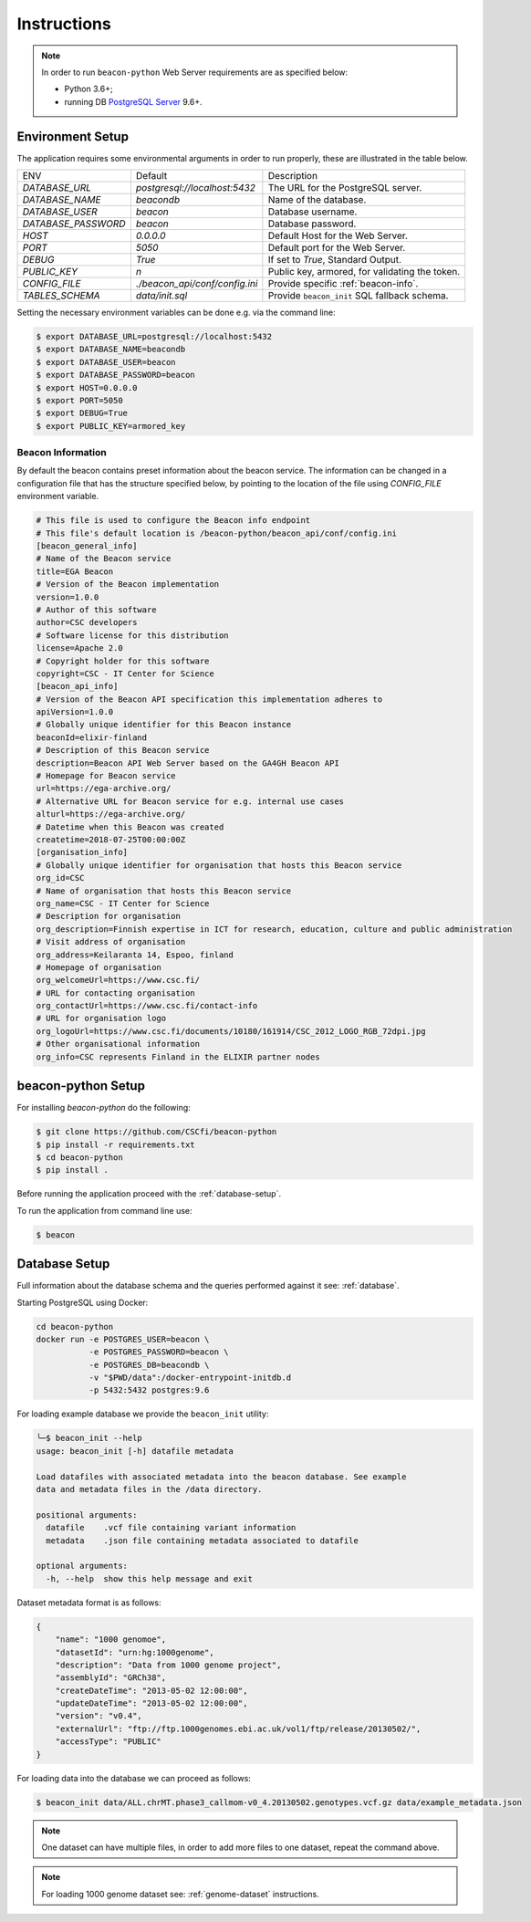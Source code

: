 Instructions
============

.. note:: In order to run ``beacon-python`` Web Server requirements are as specified below:

  * Python 3.6+;
  * running DB `PostgreSQL Server <https://www.postgresql.org/>`_  9.6+.

.. _env-setup:

Environment Setup
-----------------

The application requires some environmental arguments in order to run properly, these are illustrated in
the table below.

+---------------------+-------------------------------+--------------------------------------------------+
| ENV                 | Default                       | Description                                      |
+---------------------+-------------------------------+--------------------------------------------------+
| `DATABASE_URL`      | `postgresql://localhost:5432` | The URL for the PostgreSQL server.               |
+---------------------+-------------------------------+--------------------------------------------------+
| `DATABASE_NAME`     | `beacondb`                    | Name of the database.                            |
+---------------------+-------------------------------+--------------------------------------------------+
| `DATABASE_USER`     | `beacon`                      | Database username.                               |
+---------------------+-------------------------------+--------------------------------------------------+
| `DATABASE_PASSWORD` | `beacon`                      | Database password.                               |
+---------------------+-------------------------------+--------------------------------------------------+
| `HOST`              | `0.0.0.0`                     | Default Host for the Web Server.                 |
+---------------------+-------------------------------+--------------------------------------------------+
| `PORT`              | `5050`                        | Default port for the Web Server.                 |
+---------------------+-------------------------------+--------------------------------------------------+
| `DEBUG`             | `True`                        | If set to `True`, Standard Output.               |
+---------------------+-------------------------------+--------------------------------------------------+
| `PUBLIC_KEY`        | `\n`                          | Public key, armored, for validating the token.   |
+---------------------+-------------------------------+--------------------------------------------------+
| `CONFIG_FILE`       | `./beacon_api/conf/config.ini`| Provide specific :ref:`beacon-info`.             |
+---------------------+-------------------------------+--------------------------------------------------+
| `TABLES_SCHEMA`     | `data/init.sql`               | Provide ``beacon_init`` SQL fallback schema.     |
+---------------------+-------------------------------+--------------------------------------------------+

Setting the necessary environment variables can be done  e.g. via the command line:

.. code-block:: console

    $ export DATABASE_URL=postgresql://localhost:5432
    $ export DATABASE_NAME=beacondb
    $ export DATABASE_USER=beacon
    $ export DATABASE_PASSWORD=beacon
    $ export HOST=0.0.0.0
    $ export PORT=5050
    $ export DEBUG=True
    $ export PUBLIC_KEY=armored_key

.. _beacon-info:

Beacon Information
~~~~~~~~~~~~~~~~~~

By default the beacon contains preset information about the beacon service.
The information can be changed in a configuration file that has the structure specified below, by
pointing to the location of the file using `CONFIG_FILE` environment variable.

.. code-block:: python

    # This file is used to configure the Beacon info endpoint
    # This file's default location is /beacon-python/beacon_api/conf/config.ini
    [beacon_general_info]
    # Name of the Beacon service
    title=EGA Beacon
    # Version of the Beacon implementation
    version=1.0.0
    # Author of this software
    author=CSC developers
    # Software license for this distribution
    license=Apache 2.0
    # Copyright holder for this software
    copyright=CSC - IT Center for Science
    [beacon_api_info]
    # Version of the Beacon API specification this implementation adheres to
    apiVersion=1.0.0
    # Globally unique identifier for this Beacon instance
    beaconId=elixir-finland
    # Description of this Beacon service
    description=Beacon API Web Server based on the GA4GH Beacon API
    # Homepage for Beacon service
    url=https://ega-archive.org/
    # Alternative URL for Beacon service for e.g. internal use cases
    alturl=https://ega-archive.org/
    # Datetime when this Beacon was created
    createtime=2018-07-25T00:00:00Z
    [organisation_info]
    # Globally unique identifier for organisation that hosts this Beacon service
    org_id=CSC
    # Name of organisation that hosts this Beacon service
    org_name=CSC - IT Center for Science
    # Description for organisation
    org_description=Finnish expertise in ICT for research, education, culture and public administration
    # Visit address of organisation
    org_address=Keilaranta 14, Espoo, finland
    # Homepage of organisation
    org_welcomeUrl=https://www.csc.fi/
    # URL for contacting organisation
    org_contactUrl=https://www.csc.fi/contact-info
    # URL for organisation logo
    org_logoUrl=https://www.csc.fi/documents/10180/161914/CSC_2012_LOGO_RGB_72dpi.jpg
    # Other organisational information
    org_info=CSC represents Finland in the ELIXIR partner nodes


.. _app-setup:

beacon-python Setup
-------------------

For installing `beacon-python` do the following:

.. code-block:: console

    $ git clone https://github.com/CSCfi/beacon-python
    $ pip install -r requirements.txt
    $ cd beacon-python
    $ pip install .

Before running the application proceed with the :ref:`database-setup`.

To run the application from command line use:

.. code-block:: console

    $ beacon

.. _database-setup:

Database Setup
--------------

Full information about the database schema and the queries performed against it
see: :ref:`database`.

Starting PostgreSQL using Docker:

.. code-block:: console

    cd beacon-python
    docker run -e POSTGRES_USER=beacon \
               -e POSTGRES_PASSWORD=beacon \
               -e POSTGRES_DB=beacondb \
               -v "$PWD/data":/docker-entrypoint-initdb.d
               -p 5432:5432 postgres:9.6

For loading example database we provide the ``beacon_init`` utility:

.. code-block:: console

    ╰─$ beacon_init --help
    usage: beacon_init [-h] datafile metadata

    Load datafiles with associated metadata into the beacon database. See example
    data and metadata files in the /data directory.

    positional arguments:
      datafile    .vcf file containing variant information
      metadata    .json file containing metadata associated to datafile

    optional arguments:
      -h, --help  show this help message and exit

Dataset metadata format is as follows:

.. code-block:: javascript

    {
        "name": "1000 genomoe",
        "datasetId": "urn:hg:1000genome",
        "description": "Data from 1000 genome project",
        "assemblyId": "GRCh38",
        "createDateTime": "2013-05-02 12:00:00",
        "updateDateTime": "2013-05-02 12:00:00",
        "version": "v0.4",
        "externalUrl": "ftp://ftp.1000genomes.ebi.ac.uk/vol1/ftp/release/20130502/",
        "accessType": "PUBLIC"
    }


For loading data into the database we can proceed as follows:

.. code-block:: console

    $ beacon_init data/ALL.chrMT.phase3_callmom-v0_4.20130502.genotypes.vcf.gz data/example_metadata.json

.. note:: One dataset can have multiple files, in order to add more files to one dataset, repeat the command above.

.. note:: For loading 1000 genome dataset see: :ref:`genome-dataset` instructions.

